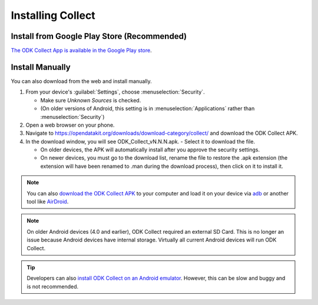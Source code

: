 Installing Collect
====================

.. _install-collect-from-google-play:

Install from Google Play Store (**Recommended**)
----------------------------------------------------

`The ODK Collect App is available in the Google Play store <https://play.google.com/store/apps/details?id=org.odk.collect.android&hl=en>`_.


Install Manually
-------------------

You can also download from the web and install manually.

1. From your device's :guilabel:`Settings`, choose :menuselection:`Security`.

   - Make sure *Unknown Sources* is checked.
   - (On older versions of Android, this setting is in :menuselection:`Applications` rather than :menuselection:`Security`)

2. Open a web browser on your phone.
3. Navigate to https://opendatakit.org/downloads/download-category/collect/  and download the ODK Collect APK.
4. In the download window, you will see ODK_Collect_vN.N.N.apk. - Select it to download the file.

   - On older devices, the APK will automatically install after you approve the security settings.
   - On newer devices, you must go to the download list, rename the file to restore the .apk extension (the extension will have been renamed to .man during the download process), then click on it to install it.

.. note::
  
  You can also `download the ODK Collect APK <https://opendatakit.org/downloads/download-category/collect/>`_ to your computer and load it on your device via `adb <https://developer.android.com/studio/command-line/adb.html>`_ or another tool like `AirDroid <https://www.howtogeek.com/105813/control-your-android-from-a-browser-with-airdroid/>`_.

.. note::

  On older Android devices (4.0 and earlier), ODK Collect required an external SD Card. This is no longer an issue because Android devices have internal storage. Virtually all current Android devices will run ODK Collect.

.. tip::

  Developers can also `install ODK Collect on an Android emulator <https://github.com/opendatakit/opendatakit/wiki/DevEnv-Setup>`_. However, this can be slow and buggy and is not recommended.

